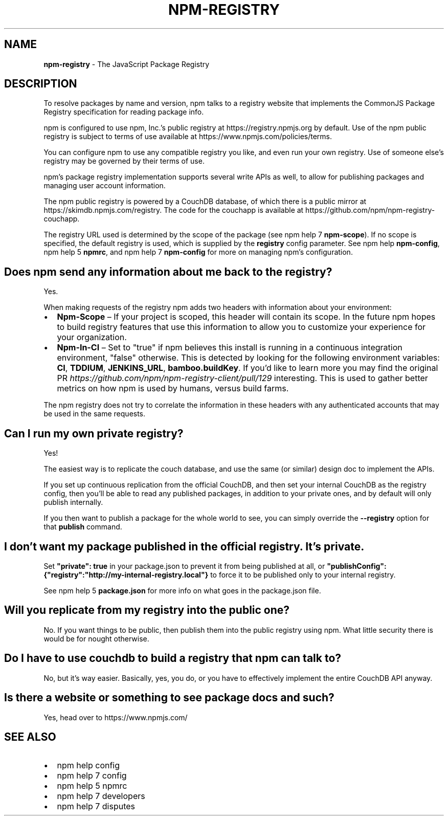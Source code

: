 .TH "NPM\-REGISTRY" "7" "December 2018" "" ""
.SH "NAME"
\fBnpm-registry\fR \- The JavaScript Package Registry
.SH DESCRIPTION
.P
To resolve packages by name and version, npm talks to a registry website
that implements the CommonJS Package Registry specification for reading
package info\.
.P
npm is configured to use npm, Inc\.'s public registry at
https://registry\.npmjs\.org by default\. Use of the npm public registry is
subject to terms of use available at https://www\.npmjs\.com/policies/terms\|\.
.P
You can configure npm to use any compatible registry you like, and even run
your own registry\. Use of someone else's registry may be governed by their
terms of use\.
.P
npm's package registry implementation supports several
write APIs as well, to allow for publishing packages and managing user
account information\.
.P
The npm public registry is powered by a CouchDB database,
of which there is a public mirror at
https://skimdb\.npmjs\.com/registry\|\.  The code for the couchapp is
available at https://github\.com/npm/npm\-registry\-couchapp\|\.
.P
The registry URL used is determined by the scope of the package (see
npm help 7 \fBnpm\-scope\fP)\. If no scope is specified, the default registry is used, which is
supplied by the \fBregistry\fP config parameter\.  See npm help \fBnpm\-config\fP,
npm help 5 \fBnpmrc\fP, and npm help 7 \fBnpm\-config\fP for more on managing npm's configuration\.
.SH Does npm send any information about me back to the registry?
.P
Yes\.
.P
When making requests of the registry npm adds two headers with information
about your environment:
.RS 0
.IP \(bu 2
\fBNpm\-Scope\fP – If your project is scoped, this header will contain its
scope\. In the future npm hopes to build registry features that use this
information to allow you to customize your experience for your
organization\.
.IP \(bu 2
\fBNpm\-In\-CI\fP – Set to "true" if npm believes this install is running in a
continuous integration environment, "false" otherwise\. This is detected by
looking for the following environment variables: \fBCI\fP, \fBTDDIUM\fP,
\fBJENKINS_URL\fP, \fBbamboo\.buildKey\fP\|\. If you'd like to learn more you may find
the original PR \fIhttps://github\.com/npm/npm\-registry\-client/pull/129\fR
interesting\.
This is used to gather better metrics on how npm is used by humans, versus
build farms\.

.RE
.P
The npm registry does not try to correlate the information in these headers
with any authenticated accounts that may be used in the same requests\.
.SH Can I run my own private registry?
.P
Yes!
.P
The easiest way is to replicate the couch database, and use the same (or
similar) design doc to implement the APIs\.
.P
If you set up continuous replication from the official CouchDB, and then
set your internal CouchDB as the registry config, then you'll be able
to read any published packages, in addition to your private ones, and by
default will only publish internally\. 
.P
If you then want to publish a package for the whole world to see, you can
simply override the \fB\-\-registry\fP option for that \fBpublish\fP command\.
.SH I don't want my package published in the official registry\. It's private\.
.P
Set \fB"private": true\fP in your package\.json to prevent it from being
published at all, or
\fB"publishConfig":{"registry":"http://my\-internal\-registry\.local"}\fP
to force it to be published only to your internal registry\.
.P
See npm help 5 \fBpackage\.json\fP for more info on what goes in the package\.json file\.
.SH Will you replicate from my registry into the public one?
.P
No\.  If you want things to be public, then publish them into the public
registry using npm\.  What little security there is would be for nought
otherwise\.
.SH Do I have to use couchdb to build a registry that npm can talk to?
.P
No, but it's way easier\.  Basically, yes, you do, or you have to
effectively implement the entire CouchDB API anyway\.
.SH Is there a website or something to see package docs and such?
.P
Yes, head over to https://www\.npmjs\.com/
.SH SEE ALSO
.RS 0
.IP \(bu 2
npm help config
.IP \(bu 2
npm help 7 config
.IP \(bu 2
npm help 5 npmrc
.IP \(bu 2
npm help 7 developers
.IP \(bu 2
npm help 7 disputes

.RE

